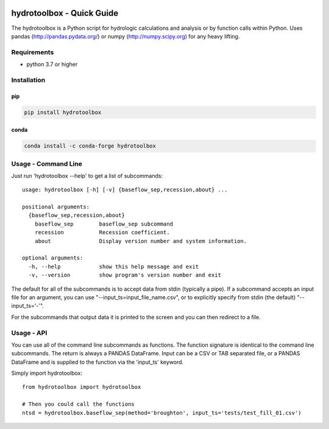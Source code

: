 .. image:: https://github.com/timcera/hydrotoolbox/actions/workflows/python-package.yml/badge.svg
    :alt: Tests
    :target: https://github.com/timcera/hydrotoolbox/actions/workflows/python-package.yml
    :height: 20

.. image:: https://img.shields.io/coveralls/github/timcera/hydrotoolbox
    :alt: Test Coverage
    :target: https://coveralls.io/r/timcera/hydrotoolbox?branch=master
    :height: 20

.. image:: https://img.shields.io/pypi/v/hydrotoolbox.svg
    :alt: Latest release
    :target: https://pypi.python.org/pypi/hydrotoolbox/
    :height: 20

.. image:: https://img.shields.io/pypi/l/hydrotoolbox.svg
    :alt: BSD-3 clause license
    :target: https://pypi.python.org/pypi/hydrotoolbox/
    :height: 20

.. image:: https://img.shields.io/pypi/dd/hydrotoolbox.svg
    :alt: hydrotoolbox downloads
    :target: https://pypi.python.org/pypi/hydrotoolbox/
    :height: 20

.. image:: https://img.shields.io/pypi/pyversions/hydrotoolbox
    :alt: PyPI - Python Version
    :target: https://pypi.org/project/hydrotoolbox/
    :height: 20

hydrotoolbox - Quick Guide
==========================
The hydrotoolbox is a Python script for hydrologic calculations and analysis
or by function calls within Python.  Uses pandas (http://pandas.pydata.org/)
or numpy (http://numpy.scipy.org) for any heavy lifting.

Requirements
------------
* python 3.7 or higher

Installation
------------
pip
~~~
.. code-block:: bash

    pip install hydrotoolbox

conda
~~~~~
.. code-block:: bash

    conda install -c conda-forge hydrotoolbox


Usage - Command Line
--------------------
Just run 'hydrotoolbox --help' to get a list of subcommands::


    usage: hydrotoolbox [-h] [-v] {baseflow_sep,recession,about} ...

    positional arguments:
      {baseflow_sep,recession,about}
        baseflow_sep        baseflow_sep subcommand
        recession           Recession coefficient.
        about               Display version number and system information.

    optional arguments:
      -h, --help            show this help message and exit
      -v, --version         show program's version number and exit

The default for all of the subcommands is to accept data from stdin (typically
a pipe).  If a subcommand accepts an input file for an argument, you can use
"--input_ts=input_file_name.csv", or to explicitly specify from stdin (the
default) "--input_ts='-'".

For the subcommands that output data it is printed to the screen and you can
then redirect to a file.

Usage - API
-----------
You can use all of the command line subcommands as functions.  The function
signature is identical to the command line subcommands.  The return is always
a PANDAS DataFrame.  Input can be a CSV or TAB separated file, or a PANDAS
DataFrame and is supplied to the function via the 'input_ts' keyword.

Simply import hydrotoolbox::

    from hydrotoolbox import hydrotoolbox

    # Then you could call the functions
    ntsd = hydrotoolbox.baseflow_sep(method='broughton', input_ts='tests/test_fill_01.csv')
